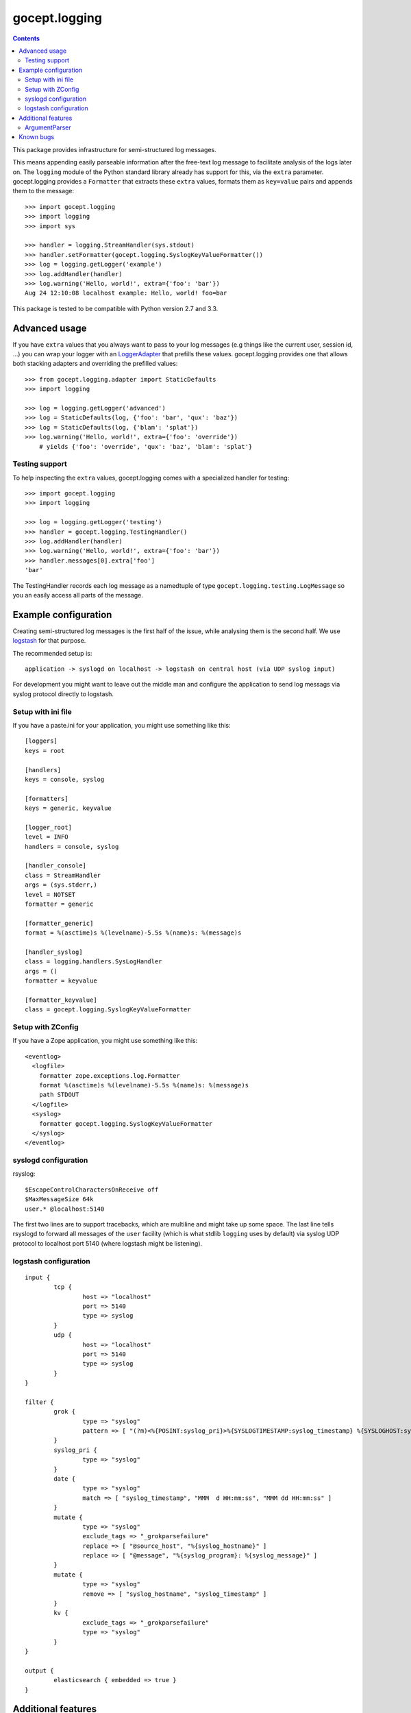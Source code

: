 ==============
gocept.logging
==============

.. image:: https://github.com/gocept/gocept.logging/workflows/tests/badge.svg
    :target: https://github.com/gocept/gocept.logging/actions?query=workflow%3Atests
.. image:: https://coveralls.io/repos/github/gocept/gocept.logging/badge.svg
    :target: https://coveralls.io/github/gocept/gocept.logging

.. contents::
   :depth: 2

This package provides infrastructure for semi-structured log messages.

This means appending easily parseable information after the free-text log
message to facilitate analysis of the logs later on. The ``logging`` module of
the Python standard library already has support for this, via the ``extra``
parameter. gocept.logging provides a ``Formatter`` that extracts these
``extra`` values, formats them as ``key=value`` pairs and appends them to the
message::

    >>> import gocept.logging
    >>> import logging
    >>> import sys

    >>> handler = logging.StreamHandler(sys.stdout)
    >>> handler.setFormatter(gocept.logging.SyslogKeyValueFormatter())
    >>> log = logging.getLogger('example')
    >>> log.addHandler(handler)
    >>> log.warning('Hello, world!', extra={'foo': 'bar'})
    Aug 24 12:10:08 localhost example: Hello, world! foo=bar

This package is tested to be compatible with Python version 2.7 and 3.3.


Advanced usage
==============

If you have ``extra`` values that you always want to pass to your log messages
(e.g things like the current user, session id, ...) you can wrap your logger
with an `LoggerAdapter`_ that prefills these values. gocept.logging provides
one that allows both stacking adapters and overriding the prefilled values::

    >>> from gocept.logging.adapter import StaticDefaults
    >>> import logging

    >>> log = logging.getLogger('advanced')
    >>> log = StaticDefaults(log, {'foo': 'bar', 'qux': 'baz'})
    >>> log = StaticDefaults(log, {'blam': 'splat'})
    >>> log.warning('Hello, world!', extra={'foo': 'override'})
        # yields {'foo': 'override', 'qux': 'baz', 'blam': 'splat'}

.. _`LoggerAdapter`: http://docs.python.org/2/library/logging.html#loggeradapter-objects


Testing support
---------------

To help inspecting the ``extra`` values, gocept.logging comes with a
specialized handler for testing::

    >>> import gocept.logging
    >>> import logging

    >>> log = logging.getLogger('testing')
    >>> handler = gocept.logging.TestingHandler()
    >>> log.addHandler(handler)
    >>> log.warning('Hello, world!', extra={'foo': 'bar'})
    >>> handler.messages[0].extra['foo']
    'bar'

The TestingHandler records each log message as a namedtuple of type
``gocept.logging.testing.LogMessage`` so you an easily access all parts of the
message.


Example configuration
=====================

Creating semi-structured log messages is the first half of the issue, while
analysing them is the second half. We use `logstash`_ for that purpose.

The recommended setup is::

    application -> syslogd on localhost -> logstash on central host (via UDP syslog input)

For development you might want to leave out the middle man and configure the
application to send log messags via syslog protocol directly to logstash.


.. _`logstash`: http://logstash.net/


Setup with ini file
-------------------

If you have a paste.ini for your application, you might use something like
this::

    [loggers]
    keys = root

    [handlers]
    keys = console, syslog

    [formatters]
    keys = generic, keyvalue

    [logger_root]
    level = INFO
    handlers = console, syslog

    [handler_console]
    class = StreamHandler
    args = (sys.stderr,)
    level = NOTSET
    formatter = generic

    [formatter_generic]
    format = %(asctime)s %(levelname)-5.5s %(name)s: %(message)s

    [handler_syslog]
    class = logging.handlers.SysLogHandler
    args = ()
    formatter = keyvalue

    [formatter_keyvalue]
    class = gocept.logging.SyslogKeyValueFormatter


Setup with ZConfig
------------------

If you have a Zope application, you might use something like this::

    <eventlog>
      <logfile>
        formatter zope.exceptions.log.Formatter
        format %(asctime)s %(levelname)-5.5s %(name)s: %(message)s
        path STDOUT
      </logfile>
      <syslog>
        formatter gocept.logging.SyslogKeyValueFormatter
      </syslog>
    </eventlog>


syslogd configuration
---------------------

rsyslog::

    $EscapeControlCharactersOnReceive off
    $MaxMessageSize 64k
    user.* @localhost:5140

The first two lines are to support tracebacks, which are multiline and might
take up some space. The last line tells rsyslogd to forward all messages of the
``user`` facility (which is what stdlib ``logging`` uses by default) via syslog
UDP protocol to localhost port 5140 (where logstash might be listening).


logstash configuration
----------------------

::

    input {
            tcp {
                    host => "localhost"
                    port => 5140
                    type => syslog
            }
            udp {
                    host => "localhost"
                    port => 5140
                    type => syslog
            }
    }

    filter {
            grok {
                    type => "syslog"
                    pattern => [ "(?m)<%{POSINT:syslog_pri}>%{SYSLOGTIMESTAMP:syslog_timestamp} %{SYSLOGHOST:syslog_hostname} %{DATA:syslog_program}(?:\[%{POSINT:syslog_pid}\])?: %{GREEDYDATA:syslog_message}" ]
            }
            syslog_pri {
                    type => "syslog"
            }
            date {
                    type => "syslog"
                    match => [ "syslog_timestamp", "MMM  d HH:mm:ss", "MMM dd HH:mm:ss" ]
            }
            mutate {
                    type => "syslog"
                    exclude_tags => "_grokparsefailure"
                    replace => [ "@source_host", "%{syslog_hostname}" ]
                    replace => [ "@message", "%{syslog_program}: %{syslog_message}" ]
            }
            mutate {
                    type => "syslog"
                    remove => [ "syslog_hostname", "syslog_timestamp" ]
            }
            kv {
                    exclude_tags => "_grokparsefailure"
                    type => "syslog"
            }
    }

    output {
            elasticsearch { embedded => true }
    }


Additional features
===================

ArgumentParser
--------------

The provided ``gocept.logging.ArgumentParser`` provides you with the ability to
set a ``logging`` level in you runscripts.::

    from gocept.logging import ArgumentParser
    parser = ArgumentParser()
    # Optionally set a custom log format, defaults to ``logging.BASIC_FORMAT``
    parser.LOG_FORMAT = 'LOG:%(message)s'
    # add your arguments with parser.add_argument() here
    options = parser.parse_args()

Use ``your_run_script --help`` to see a help message about the arguments you
can pass to set logging level.


Known bugs
==========

If you log messages as unicode, e.g. ``log.info(u'foo')``, the SyslogHandler
will (incorrectly) prepend a byte-order mark, which confuses the logstash
parser, resulting in "_grokparsefailure". This is a `known bug`_ in the Python
standard library that has been fixed in Python-2.7.4.

.. _`known bug`: http://bugs.python.org/issue14452
